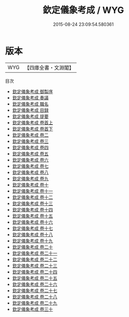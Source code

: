 #+TITLE: 欽定儀象考成 / WYG
#+DATE: 2015-08-24 23:09:54.580361
* 版本
 |       WYG|【四庫全書・文淵閣】|
目次
 - [[file:KR3f0020_000.txt::000-1a][欽定儀象考成 御製序]]
 - [[file:KR3f0020_000.txt::000-3a][欽定儀象考成 奏議]]
 - [[file:KR3f0020_000.txt::000-31a][欽定儀象考成 職名]]
 - [[file:KR3f0020_000.txt::000-36a][欽定儀象考成 目録]]
 - [[file:KR3f0020_000.txt::000-40a][欽定儀象考成 提要]]
 - [[file:KR3f0020_001.txt::001-1a][欽定儀象考成 卷首上]]
 - [[file:KR3f0020_002.txt::002-1a][欽定儀象考成 卷首下]]
 - [[file:KR3f0020_002.txt::002-83a][欽定儀象考成 卷二]]
 - [[file:KR3f0020_003.txt::003-1a][欽定儀象考成 卷三]]
 - [[file:KR3f0020_004.txt::004-1a][欽定儀象考成 卷四]]
 - [[file:KR3f0020_005.txt::005-1a][欽定儀象考成 卷五]]
 - [[file:KR3f0020_006.txt::006-1a][欽定儀象考成 卷六]]
 - [[file:KR3f0020_007.txt::007-1a][欽定儀象考成 卷七]]
 - [[file:KR3f0020_008.txt::008-1a][欽定儀象考成 卷八]]
 - [[file:KR3f0020_009.txt::009-1a][欽定儀象考成 卷九]]
 - [[file:KR3f0020_010.txt::010-1a][欽定儀象考成 卷十]]
 - [[file:KR3f0020_011.txt::011-1a][欽定儀象考成 卷十一]]
 - [[file:KR3f0020_012.txt::012-1a][欽定儀象考成 卷十二]]
 - [[file:KR3f0020_013.txt::013-1a][欽定儀象考成 卷十三]]
 - [[file:KR3f0020_014.txt::014-1a][欽定儀象考成 卷十四]]
 - [[file:KR3f0020_015.txt::015-1a][欽定儀象考成 卷十五]]
 - [[file:KR3f0020_016.txt::016-1a][欽定儀象考成 卷十六]]
 - [[file:KR3f0020_017.txt::017-1a][欽定儀象考成 卷十七]]
 - [[file:KR3f0020_018.txt::018-1a][欽定儀象考成 卷十八]]
 - [[file:KR3f0020_019.txt::019-1a][欽定儀象考成 卷十九]]
 - [[file:KR3f0020_020.txt::020-1a][欽定儀象考成 卷二十]]
 - [[file:KR3f0020_021.txt::021-1a][欽定儀象考成 卷二十一]]
 - [[file:KR3f0020_022.txt::022-1a][欽定儀象考成 卷二十二]]
 - [[file:KR3f0020_023.txt::023-1a][欽定儀象考成 卷二十三]]
 - [[file:KR3f0020_024.txt::024-1a][欽定儀象考成 卷二十四]]
 - [[file:KR3f0020_025.txt::025-1a][欽定儀象考成 卷二十五]]
 - [[file:KR3f0020_026.txt::026-1a][欽定儀象考成 卷二十六]]
 - [[file:KR3f0020_027.txt::027-1a][欽定儀象考成 卷二十七]]
 - [[file:KR3f0020_028.txt::028-1a][欽定儀象考成 卷二十八]]
 - [[file:KR3f0020_029.txt::029-1a][欽定儀象考成 卷二十九]]
 - [[file:KR3f0020_030.txt::030-1a][欽定儀象考成 卷三十]]
